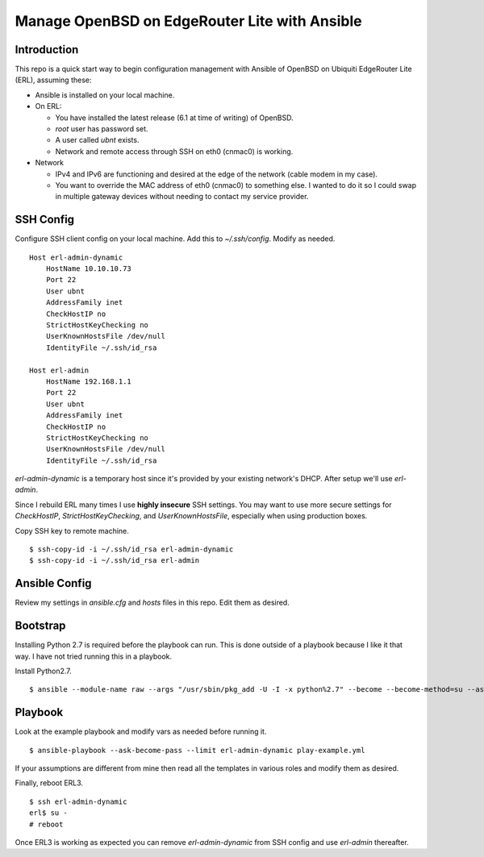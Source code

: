 Manage OpenBSD on EdgeRouter Lite with Ansible
==============================================

Introduction
------------

This repo is a quick start way to begin configuration management with Ansible
of OpenBSD on Ubiquiti EdgeRouter Lite (ERL), assuming these:

* Ansible is installed on your local machine.
* On ERL:

  * You have installed the latest release (6.1 at time of writing) of OpenBSD.
  * *root* user has password set.
  * A user called *ubnt* exists.
  * Network and remote access through SSH on eth0 (cnmac0) is working.

* Network

  * IPv4 and IPv6 are functioning and desired at the edge of the network (cable modem in my case).
  * You want to override the MAC address of eth0 (cnmac0) to something else. I wanted to do it so I could swap in multiple gateway devices without needing to contact my service provider.

SSH Config
----------

Configure SSH client config on your local machine. Add this to
*~/.ssh/config*. Modify as needed.

::

    Host erl-admin-dynamic
        HostName 10.10.10.73
        Port 22
        User ubnt
        AddressFamily inet
        CheckHostIP no
        StrictHostKeyChecking no
        UserKnownHostsFile /dev/null
        IdentityFile ~/.ssh/id_rsa

    Host erl-admin
        HostName 192.168.1.1
        Port 22
        User ubnt
        AddressFamily inet
        CheckHostIP no
        StrictHostKeyChecking no
        UserKnownHostsFile /dev/null
        IdentityFile ~/.ssh/id_rsa

*erl-admin-dynamic* is a temporary host since it's provided by your
existing network's DHCP. After setup we'll use *erl-admin*.

Since I rebuild ERL many times I use **highly insecure** SSH
settings. You may want to use more secure settings for *CheckHostIP*,
*StrictHostKeyChecking*, and *UserKnownHostsFile*, especially when using
production boxes.

Copy SSH key to remote machine.

::

    $ ssh-copy-id -i ~/.ssh/id_rsa erl-admin-dynamic
    $ ssh-copy-id -i ~/.ssh/id_rsa erl-admin

Ansible Config
--------------

Review my settings in *ansible.cfg* and *hosts* files in this repo. Edit them
as desired.

Bootstrap
---------

Installing Python 2.7 is required before the playbook can run. This is done
outside of a playbook because I like it that way. I have not tried running
this in a playbook.

Install Python2.7.

::

    $ ansible --module-name raw --args "/usr/sbin/pkg_add -U -I -x python%2.7" --become --become-method=su --ask-become-pass erl-admin-dynamic


Playbook
--------

Look at the example playbook and modify vars as needed before running it.

::

    $ ansible-playbook --ask-become-pass --limit erl-admin-dynamic play-example.yml

If your assumptions are different from mine then read all the templates in
various roles and modify them as desired.

Finally, reboot ERL3.

::

    $ ssh erl-admin-dynamic
    erl$ su -
    # reboot

Once ERL3 is working as expected you can remove *erl-admin-dynamic*
from SSH config and use *erl-admin* thereafter.
